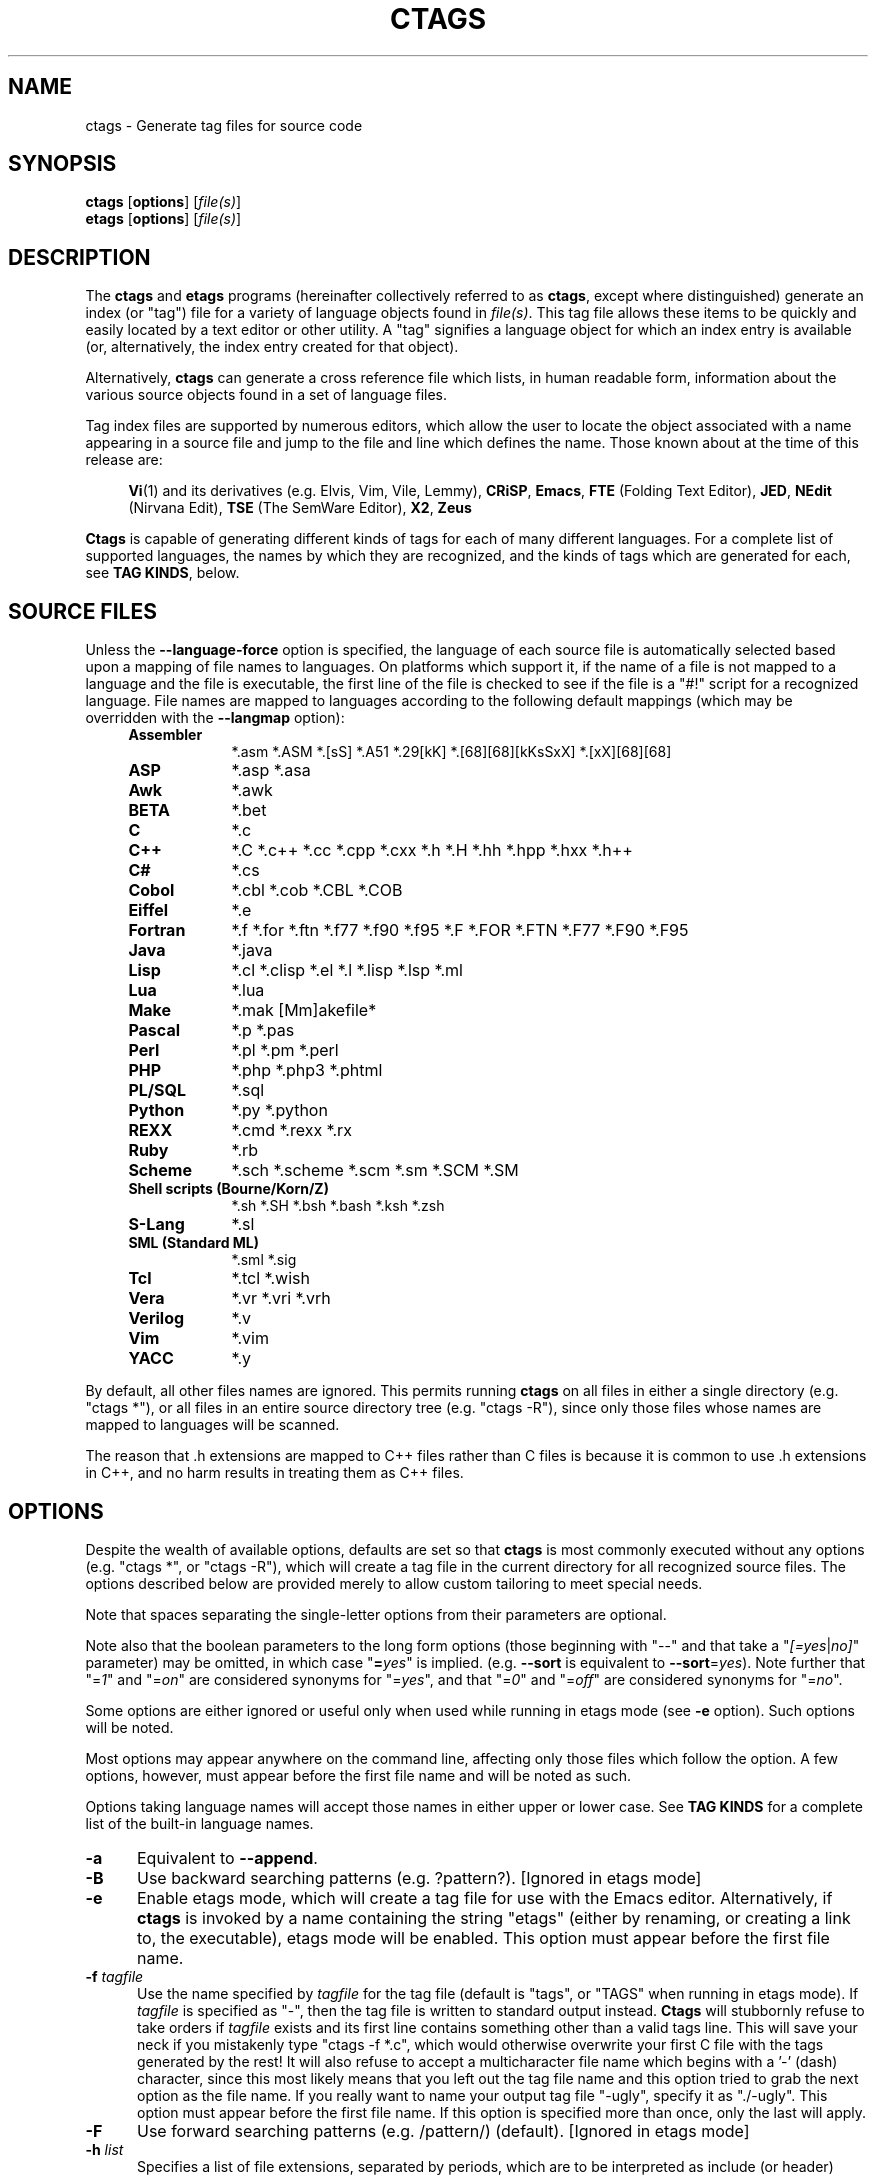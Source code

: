 .TH CTAGS 1 "Version @@VERSION@@" "Darren Hiebert"


.SH "NAME"
ctags \- Generate tag files for source code


.SH SYNOPSIS
.TP 6
\fBctags\fP [\fBoptions\fP] [\fIfile(s)\fP]
.TP 6
\fBetags\fP [\fBoptions\fP] [\fIfile(s)\fP]


.SH "DESCRIPTION"
The \fBctags\fP and \fBetags\fP programs (hereinafter collectively referred to
as \fBctags\fP, except where distinguished) generate an index (or "tag") file
for a variety of language objects found in \fIfile(s)\fP.
This tag file allows these items to be quickly and easily located by a text
editor or other utility. A "tag" signifies a language object for which an
index entry is available (or, alternatively, the index entry created for that
object).

Alternatively, \fBctags\fP can generate a cross reference file which lists, in
human readable form, information about the various source objects found in a
set of language files.

Tag index files are supported by numerous editors, which allow the user to
locate the object associated with a name appearing in a source file and jump
to the file and line which defines the name. Those known about at the time of
this release are:

.RS 4
\fBVi\fP(1) and its derivatives (e.g. Elvis, Vim, Vile, Lemmy),
\fBCRiSP\fP,
\fBEmacs\fP,
\fBFTE\fP (Folding Text Editor),
\fBJED\fP,
\fBNEdit\fP (Nirvana Edit),
\fBTSE\fP (The SemWare Editor),
\fBX2\fP,
\fBZeus\fP
.RE

\fBCtags\fP is capable of generating different kinds of tags for each of many
different languages. For a complete list of supported languages, the names
by which they are recognized, and the kinds of tags which are generated for
each, see \fBTAG KINDS\fP, below.


.SH "SOURCE FILES"

Unless the \fB--language-force\fP option is specified, the language of each
source file is automatically selected based upon a mapping of file names to
languages. On platforms which support it, if the name of a file is not mapped
to a language and the file is executable, the first line of the file is
checked to see if the file is a "#!" script for a recognized language. File
names are mapped to languages according to the following default mappings
(which may be overridden with the \fB--langmap\fP option):

.PD 0
.RS 4
.TP 9
.B Assembler
*.asm *.ASM *.[sS] *.A51 *.29[kK] *.[68][68][kKsSxX] *.[xX][68][68]
.TP 9
.B ASP
*.asp *.asa
.TP 9
.B Awk
*.awk
.TP 9
.B BETA
*.bet
.TP 9
.B C
*.c
.TP 9
.B C++
*.C *.c++ *.cc *.cpp *.cxx *.h *.H *.hh *.hpp *.hxx *.h++
.TP 9
.B C#
*.cs
.TP 9
.B Cobol
*.cbl *.cob *.CBL *.COB
.TP 9
.B Eiffel
*.e
.TP 9
.B Fortran
*.f *.for *.ftn *.f77 *.f90 *.f95 *.F *.FOR *.FTN *.F77 *.F90 *.F95
.TP 9
.B Java
*.java
.TP 9
.B Lisp
*.cl *.clisp *.el *.l *.lisp *.lsp *.ml
.TP 9
.B Lua
*.lua
.TP 9
.B Make
*.mak [Mm]akefile*
.TP 9
.B Pascal
*.p *.pas
.TP 9
.B Perl
*.pl *.pm *.perl
.TP 9
.B PHP
*.php *.php3 *.phtml
.TP 9
.B PL/SQL
*.sql
.TP 9
.B Python
*.py *.python
.TP 9
.B REXX
*.cmd *.rexx *.rx
.TP 9
.B Ruby
*.rb
.TP 9
.B Scheme
*.sch *.scheme *.scm *.sm *.SCM *.SM
.TP 9
.B Shell scripts (Bourne/Korn/Z)
*.sh *.SH *.bsh *.bash *.ksh *.zsh
.TP 9
.B S-Lang
*.sl
.TP 9
.B SML (Standard ML)
*.sml *.sig
.TP 9
.B Tcl
*.tcl *.wish
.TP 9
.B Vera
*.vr *.vri *.vrh
.TP 9
.B Verilog
*.v
.TP 9
.B Vim
*.vim
.TP 9
.B YACC
*.y
.PD 1
.RE

By default, all other files names are ignored. This permits running
\fBctags\fP on all files in either a single directory (e.g. "ctags *"), or all
files in an entire source directory tree (e.g. "ctags -R"), since only those
files whose names are mapped to languages will be scanned.

The reason that .h extensions are mapped to C++ files rather than C files
is because it is common to use .h extensions in C++, and no harm results in
treating them as C++ files.


.SH "OPTIONS"

Despite the wealth of available options, defaults are set so that \fBctags\fP
is most commonly executed without any options (e.g. "ctags *", or "ctags -R"),
which will create a tag file in the current directory for all recognized
source files. The options described below are provided merely to allow custom
tailoring to meet special needs.

Note that spaces separating the single-letter options from their parameters
are optional.

Note also that the boolean parameters to the long form options (those
beginning with "--" and that take a "\fI[=yes\fP|\fIno]\fP" parameter) may
be omitted, in which case "\fB=\fP\fIyes\fP" is implied. (e.g. \fB--sort\fP
is equivalent to \fB--sort\fP=\fIyes\fP). Note further that "=\fI1\fP" and
"=\fIon\fP" are considered synonyms for "=\fIyes\fP", and that "=\fI0\fP"
and "=\fIoff\fP" are considered synonyms for "=\fIno\fP".

Some options are either ignored or useful only when used while running in
etags mode (see \fB-e\fP option). Such options will be noted.

Most options may appear anywhere on the command line, affecting only those
files which follow the option. A few options, however, must appear before the
first file name and will be noted as such.

Options taking language names will accept those names in either upper or lower
case. See \fBTAG KINDS\fP for a complete list of the built-in language names.

.TP 5
.B \-a
Equivalent to \fB--append\fP.

.TP 5
.B \-B
Use backward searching patterns (e.g. ?pattern?). [Ignored in etags mode]

.TP 5
.B \-e
Enable etags mode, which will create a tag file for use with the Emacs editor.
Alternatively, if \fBctags\fP is invoked by a name containing the string
"etags" (either by renaming, or creating a link to, the executable), etags
mode will be enabled. This option must appear before the first file name.

.TP 5
.BI \-f " tagfile"
Use the name specified by \fItagfile\fP for the tag file (default is "tags",
or "TAGS" when running in etags mode). If \fItagfile\fP is specified as
"-", then the tag file is written to standard output instead. \fBCtags\fP
will stubbornly refuse to take orders if \fItagfile\fP exists and its first
line contains something other than a valid tags line. This will save your neck
if you mistakenly type "ctags -f *.c", which would otherwise overwrite your
first C file with the tags generated by the rest! It will also refuse to
accept a multicharacter file name which begins with a '-' (dash) character,
since this most likely means that you left out the tag file name and this
option tried to grab the next option as the file name. If you really want to
name your output tag file "-ugly", specify it as "./-ugly". This option must
appear before the first file name. If this option is specified more than once,
only the last will apply.

.TP 5
.B \-F
Use forward searching patterns (e.g. /pattern/) (default).
[Ignored in etags mode]

.TP 5
.BI \-h  " list"
Specifies a list of file extensions, separated by periods, which are to be
interpreted as include (or header) files. To indicate files having no
extension, use a period not followed by a non-period character (e.g. ".",
"..x", ".x."). This option only affects how the scoping of a particular kinds
of tags is interpreted (i.e. whether or not they are considered as globally
visible or visible only within the file in which they are defined); it does
not map the extension to any particular language. Any tag which is located in
a non-include file and cannot be seen (e.g. linked to) from another file is
considered to have file-limited (e.g. static) scope. No kind of tag appearing
in an include file will be considered to have file-limited scope. If the first
character in the list is a plus sign, then the extensions in the list will be
appended to the current list; otherwise, the list will replace the current
list. See, also, the \fB--file-scope\fP option. The default list is
".h.H.hh.hpp.hxx.h++.inc.def". To restore the default list, specify \fB-h\fP
\fIdefault\fP. Note that if an extension supplied to this option is not
already mapped to a particular language (see \fBSOURCE FILES\fP, above), you
will also need to use either the \fB--langmap\fP or \fB--language-force\fP
option.

.TP 5
.BI \-I " tokenlist"
Specifies a list of tokens which are to be specially handled while parsing C
and C++ source files. This option is specifically provided to handle special
cases arising through the use of preprocessor macros. When the tokens listed
are simple tokens, these tokens will be ignored during parsing of the source
files. If a token is suffixed with a '+' character, \fBctags\fP will also
ignore any parenthesis-enclosed argument list which may immediately follow the
token in the source files. If two tokens are separated with the '=' character,
the first token is replaced by the second token for parsing purposes. The list
of tokens may be supplied directly on the command line or read in from a
separate file. If the first character of \fItokenlist\fP is '@', '.' or a
pathname separator ('/' or '\\'), or the first two characters specify a drive
letter (e.g. "C:"), the parameter \fItokenlist\fP will be interpreted as a
filename from which to read a list of tokens, one per input line.
Otherwise, \fItokenlist\fP is a list of tokens (or token pairs) to be
specially handled, each delimited by a either a comma or by white space (in
which case the list should be quoted to keep the entire list as one command
line argument). Multiple \fB-I\fP options may be supplied. To clear the list
of ignore tokens, supply a single dash ("-") for \fItokenlist\fP.

This feature is useful when preprocessor macros are used in such a way that
they cause syntactic confusion due to their presence. Indeed, this is the best
way of working around a number of problems caused by the presence of
syntax-busting macros in source files (see \fBBUGS\fP, below). Some examples
will illustrate this point.

.RS 8
int foo ARGDECL4(void *, ptr, long int, nbytes)
.RE

.IP
In the above example, the macro "ARGDECL4" would be mistakenly interpreted to
be the name of the function instead of the correct name of "foo". Specifying
\fB-I\fP \fIARGDECL4\fP results in the correct behavior.

.RS 8
/* creates an RCS version string in module */
.br
MODULE_VERSION("$Revision$")
.RE

.IP
In the above example the macro invocation looks too much like a function
definition because it is not followed by a semicolon (indeed, it could even be
followed by a global variable definition that would look much like a K&R style
function parameter declaration). In fact, this seeming function definition
could possibly even cause the rest of the file to be skipped over while trying
to complete the definition. Specifying \fB-I\fP \fIMODULE_VERSION+\fP would
avoid such a problem.

.RS 8
CLASS Example {
.br
    // your content here
.br
};
.RE

.IP
The example above uses "CLASS" as a preprocessor macro which expands to
something different for each platform. For instance CLASS may be defined as
"class __declspec(dllexport)" on Win32 platforms and simply "class" on UNIX.
Normally, the absence of the C++ keyword "class" would cause the source file
to be incorrectly parsed. Correct behavior can be restored by specifying
\fB-I\fP \fICLASS=class\fP.

.TP 5
.BI \-L " file"
Read from \fIfile\fP a list of file names for which tags should be generated.
If \fIfile\fP is specified as "-", then file names are read from standard
input. File names read using this option are processed following file names
appearing on the command line. Options all also accepted in this input. If
this option is specified more than once, only the last will apply. \fBNote:\fP
\fIfile\fP is read in line-oriented mode, where a new line is the only
delimiter and spaces are considered significant, in order that file names
containing spaces may be supplied; this can affect how options are parsed if
included in the input.

.TP 5
.B \-n
Equivalent to \fB--excmd\fP=\fInumber\fP.

.TP 5
.B \-N
Equivalent to \fB--excmd\fP=\fIpattern\fP.

.TP 5
.BI \-o " tagfile"
Equivalent to \fB-f\fP \fItagfile\fP.

.TP 5
.B \-R
Equivalent to \fB--recurse\fP.

.TP 5
.B \-u
Equivalent to \fB--sort\fP=\fIno\fP (i.e. "unsorted").

.TP 5
.B \-V
Equivalent to \fB--verbose\fP.

.TP 5
.B \-w
This option is silently ignored for backwards compatibility with the ctags
of SVR4 Unix.

.TP 5
.B \-x
Print a tabular, human-readable cross reference (xref) file to standard output
instead of generating a tag file. The information contained in the output
includes: the tag name; the kind of tag; the line number, file name, and
source line (with extra white space condensed) of the file which defines the
tag. No tag file is written and all options affecting tag file output will be
ignored. Example applications for this feature are generating a listing of all
functions located in a source file (e.g. \fBctags -x --c-types\fP=\fIf\fP
\fIfile\fP), or generating a list of all externally visible global variables
located in a source file (e.g. \fBctags -x --c-types\fP=\fIv\fP
\fB--file-scope\fP=\fIno file\fP). This option must appear before the first
file name.

.TP 5
\fB--append\fP[=\fIyes\fP|\fIno\fP]
Indicates whether tags generated from the specified files should be appended
to those already present in the tag file or should replace them. This option
is off by default. This option must appear before the first file name.

.TP 5
\fB--etags-include\fP=\fIfile\fP
Include a reference to \fIfile\fP in the tag file. This option may be
specified as many times as desired. This supports Emacs' capability to use a
tag file which "includes" other tag files. [Available only in etags mode]

.TP 5
\fB--exclude\fP=[\fIpattern\fP]
Add \fIpattern\fP to a list of excluded files and directories. This option
may be specified as many times as desired. For each file name considered by
\fBctags\fP, each \fIpattern\fP specified using this option will be compared
against both the complete path (e.g. some/path/base.ext) and the base name
(e.g. base.ext) of the file, thus allowing patterns which match a given file
name irrespective of its path, or match only a specific path. If appropriate
support is available from the runtime library of your C compiler, then
\fIpattern\fP may contain the usual shell wildcards (not regular expressions)
common on Unix (be sure to quote the option parameter to protect the wildcards
from being expanded by the shell before being passed to \fBctags\fP; also be
aware that wildcards can match the slash character, '/'). You can determine if
shell wildcards are available on your platfom by examining the output of the
\fB--version\fP option, which will include "+wildcards" in the compiled
feature list; otherwise, \fIpattern\fP is matched against file names using a
simple textual comparison.

If \fIpattern\fP begins with the character '@', then the rest of the string
is interpreted as a file name from which to read exclusion patterns, one per
line. If \fIpattern\fP is empty, the list of excluded patterns is cleared.
Note that at program startup, the default exclude list contains "EIFGEN",
"SCCS", "RCS", and "CVS", which are names of directories for which it is
generally not desirable to descend while processing the \fB--recurse\fP
option.

.TP 5
\fB--excmd\fP=\fItype\fP
Determines the type of EX command used to locate tags in the source file.
[Ignored in etags mode]

The valid values for \fItype\fP (either the entire word or the first letter is
accepted) are:

.RS 5
.TP 9
.I number
Use only line numbers in the tag file for locating tags. This has four
advantages:
.PD 0
.RS 9
.TP 4
1.
Significantly reduces the size of the resulting tag file.
.TP 4
2.
Eliminates failures to find tags because the line defining the tag has
changed, causing the pattern match to fail (note that some editors, such as
\fBvim\fP, are able to recover in many such instances).
.TP 4
3.
Eliminates finding identical matching, but incorrect, source lines (see
\fBBUGS\fP, below).
.TP 4
4.
Retains separate entries in the tag file for lines which are identical in
content. In \fIpattern\fP mode, duplicate entries are dropped because the
search patterns they generate are identical, making the duplicate entries
useless.
.RE
.PD 1

.IP
However, this option has one significant drawback: changes to the source files
can cause the line numbers recorded in the tag file to no longer correspond
to the lines in the source file, causing jumps to some tags to miss the target
definition by one or more lines. Basically, this option is best used when the
source code to which it is applied is not subject to change. Selecting this
option type causes the following options to be ignored: \fB-BF\fP.

.TP 9
.I pattern
Use only search patterns for all tags, rather than the line numbers usually
used for macro definitions. This has the advantage of not referencing obsolete
line numbers when lines have been added or removed since the tag file was
generated.

.TP 9
.I mixed
In this mode, patterns are generally used with a few exceptions. For C, line
numbers are used for macro definition tags. This was the default format
generated by the original \fBctags\fP and is, therefore, retained as the
default for this option. For Fortran, line numbers are used for common blocks
because their corresponding source lines are generally identical, making
pattern searches useless for finding all matches.
.RE

.TP 5
\fB--extra\fP=\fI[+|-]flags\fP
Specifies whether to include extra tag entries for certain kinds of
information. The parameter \fIflags\fP is a set of one-letter flags, each
representing one kind of extra tag entry to include in the tag file. If
\fIflags\fP is preceded by by either the '+' or '-' character, the effect of
each flag is added to, or removed from, those currently enabled; otherwise the
flags replace any current settings. The meaning of each flag is as follows:

.PP
.RS 8
.TP 4
.I f
Include an entry for the base file name of every source file (e.g.
"example.c"), which addresses the first line of the file.
.TP 4
.I q
Include an extra class-qualified tag entry for each tag which is a member
of a class (for languages for which this information is extracted; currently
C++, Eiffel, and Java). The actual form of the qualified tag depends upon the
language from which the tag was derived (using a form that is most natural for
how qualified calls are specified in the language). For C++, it is in the form
"class::member"; for Eiffel and Java, it is in the form "class.member". This
may allow easier location of a specific tags when multiple occurrances of a
tag name occur in the tag file. Note, however, that this could potentially
more than double the size of the tag file.
.RE

.TP 5
\fB--fields\fP=\fI[+|-]flags\fP
Specifies the available extension fields which are to be included in the
entries of the tag file (see \fBTAG FILE FORMAT\fP, below, for more
information). The parameter \fIflags\fP is a set of one-letter flags, each
representing one type of extension field to include, with the following
meanings (disabled by default unless indicated):

.PP
.PD 0
.RS 8
.TP 4
.I a
Access (or export) of class members
.TP 4
.I f
File-restricted scoping [enabled]
.TP 4
.I i
Inheritance information
.TP 4
.I k
Kind of tag as a single letter [enabled]
.TP 4
.I K
Kind of tag as full name
.TP 4
.I l
Language of source file containing tag
.TP 4
.I m
Implementation information
.TP 4
.I n
Line number of tag definintion
.TP 4
.I s
Scope of tag definition [enabled]
.TP 4
.I S
Signature of routine (e.g. prototype or parameter list)
.TP 4
.I z
Include the "kind:" key in kind field
.PD 1
.RE

.RS 5
Each letter or group of letters may be preceded by either '+' to add it to the
default set, or '-' to exclude it. In the absence of any preceding '+' or '-'
sign, only those kinds explicitly listed in \fIflags\fP will be included in
the output (i.e. overriding the default set). This option is ignored if the
option \fB--format\fP=\fI1\fP has been specified. The default value 
of this options is \fIfks\fP.
.RE

.TP 5
\fB--file-scope\fP[=\fIyes\fP|\fIno\fP]
Indicates whether tags scoped only for a single file (i.e. tags which cannot
be seen outside of the file in which they are defined, such as "static" tags)
should be included in the output. See, also, the \fB-h\fP option. This option
is enabled by default.

.TP 5
\fB--filter\fP[=\fIyes\fP|\fIno\fP]
Causes \fBctags\fP to behave as a filter, reading source file names from
standard input and printing their tags to standard output on a file-by-file
basis. If \fB--sorted\fP is enabled, tags are sorted only within the source
file in which they are defined. File names are read from standard output in
line-oriented input mode (see note for \fB-L\fP option) and only after file
names listed on the command line or from any file supplied using the \fB-L\fP
option. When this option is enabled, the options \fB-f\fP, \fB-o\fP,
and \fB--totals\fP are ignored. This option is quite esoteric and is disabled
by default. This option must appear before the first file name.

.TP 5
\fB--filter-terminator\fP=\fIstring\fP
Specifies a string to print to standard output following the tags for each
file name parsed when the \fB--filter\fP option is enabled. This may permit an
application reading the output of ctags to determine when the output for each
file is finished. Note that if the file name read is a directory and
\fB--recurse\fP is enabled, this string will be printed only one once at the
end of all tags found for by descending the directory. This string will always
be separated from the last tag line for the file by its terminating newline.
This option is quite esoteric and is empty by default. This option must appear
before the first file name.

.TP 5
\fB--format\fP=\fIlevel\fP
Change the format of the output tag file. Currently the only valid values for
\fIlevel\fP are \fI1\fP or \fI2\fP. Level 1 specifies the original tag file
format and level 2 specifies a new extended format containing extension fields
(but in a manner which retains backward compatibility with original
\fBvi\fP(1) implementations). The default level is 2. This option must appear
before the first file name. [Ignored in etags mode]

.TP 5
.B \--help
Prints to standard output a detailed usage description.

.TP 5
\fB--if0\fP[=\fIyes\fP|\fIno\fP]
Indicates a preference as to whether code within an "#if 0" branch of a
preprocessor conditional should be examined for non-macro tags (macro tags are
always included). Because the intent of this construct is to disable code, the
default value of this options is \fIno\fP. Note that this indicates a
preference only and does not guarantee skipping code within an "#if 0" branch,
since the fall-back algorithm used to generate tags when preprocessor
conditionals are too complex follows all branches of a conditional. This
option is disabled by default.

.TP 5
\fB--<LANG>-types\fP=\fI[+|-]kinds\fP
Specifies a list of language-specific kinds of tags (or kinds) to include in
the output file for a particular language, where \fB<LANG>\fP is one of the
built-in language names (see \fBTAG KINDS\fP, below, for a complete list). The
parameter \fIkinds\fP is a group of one-letter flags designating kinds of tags
(particular to the language) to either include or exclude from the output. The
specific sets of flags recognized for each language, their meanings and
defaults is described in \fBTAG KINDS\fP, below. Each letter or group of
letters may be preceded by either '+' to add it to the default set, or '-' to
exclude it. In the absence of any preceding '+' or '-' sign, only those kinds
explicitly listed in \fIkinds\fP will be included in the output (i.e.
overriding the default for the specified language).

As an example for the C language, in order to add prototypes and external
variable declarations to the default set of tag kinds, but exclude macros,
use \fB--c-types\fP=\fI+px-d\fP; to include only tags for functions, use
\fB--c-types\fP=\fIf\fP.

.TP 5
\fB--langdef\fP=\fIname\fP
Defines a new user-defined language, \fIname\fP, to be parsed with regular
expressions. Once defined, \fIname\fP may be used in other options taking
language names. The typical use of this option is to first define the
language, then map file names to it using \fI--langmap\fP, then specify
regular expressions using \fI--regex-<LANG>\fP to define how its tags are
found.

.TP 5
\fB--langmap\fP=\fImap[,map[...]]\fP
Controls how file names are mapped to languages (see \fBSOURCE FILES\fP,
above). Each comma-separated \fImap\fP consists of the language name (either
a built-in or user-defined language), a colon, and a list of file extensions
and/or file name patterns. A file extension is specified by preceding the
extension with a period (e.g. ".c"). A file name pattern is specified by
enclosing the pattern in parentheses (e.g. "([Mm]akefile)"). If appropriate
support is available from the runtime library of your C compiler, then the
file name pattern may contain the usual shell wildcards common on Unix (be
sure to quote the option parameter to protect the wildcards from being
expanded by the shell before being passed to \fBctags\fP). You can determine
if shell wildcards are available on your platfom by examining the output of
the \fB--version\fP option, which will include "+wildcards" in the compiled
feature list; otherwise, the file name patterns are matched against file names
using a simple textual comparison.

If the first character in a map is a plus sign, then the extensions and file
name patterns in that map will be appended to the current map for that
language; otherwise, the map will replace the current map. For example, to
specify that only files with extensions of .c and .x are to be treated as C
language files, use "\fB--langmap\fP=\fIc:.c.x\fP"; to also add files with
extensions of .j as Java language files, specify
"\fB--langmap\fP=\fIc:.c.x,java:+.j\fP". To map makefiles (.e.g files
named either "Makefile", "makefile", or having the extension ".mak") to a
language called "make", specify "\fB--langmap\fP=\fImake:([Mm]akefile).mak\fP".
To map files having no extension, specify a period not followed by a
non-period character (e.g. ".", "..x", ".x."). To clear the mapping for a
particular language (thus inhibiting automatic generation of tags for that
language), specify an empty extension list (e.g.
"\fB--langmap\fP=\fIfortran:\fP"). To restore the default language mappings
for all a particular language, supply the keyword "default" for the mapping.
To specify restore the default language mappings for all languages, specify
"\fB--langmap\fP=\fIdefault\fP". Note that file extensions are tested before
file name patterns when inferring the language of a file.

.TP 5
\fB--language-force\fP=\fIlanguage\fP
By default, \fBctags\fP automatically selects the language of a source file,
ignoring those files whose language cannot be determined (see
\fBSOURCE FILES\fP, above). This option forces the specified \fIlanguage\fP
(either built-in or user-defined) to be used for every supplied file instead
of automatically selecting the language based upon its extension. In addition,
the special value \fIauto\fP indicates that the language should be
automatically selected (which effectively disables this option).

.TP 5
\fB--languages\fP=\fI[+|-]list\fP
Specifies the languages for which tag generation is enabled, with \fIlist\fP
containing a comma-separated list of language names (either built-in or
user-defined). If the first language of \fIlist\fP is not preceded by either a
'+' or '-', the current list will be cleared before adding or removing the
languages in \fIlist\fP. Until a '-' is encountered, each language in the list
will be added to the current list. As either the '+' or '-' is encountered in
the list, the languages following it are added or removed from the current
list, respectively. Thus, it becomes simple to replace the current list with a
new one, or to add or remove languages from the current list. The actual list
of files for which tags will be generated depends upon the language extension
mapping in effect (see the \fB--langmap\fP option). Note that all languages,
including user-defined languages are enabled unless explicitly disabled using
this option. Language names included in \fIlist\fP may be any built-in
language or one previously defined with \fB--langdef\fP. The default is "all",
which is also accepted as a valid argument. See \fBTAG KINDS\fP for a complete
list of the built-in language names.

.TP 5
\fB--license\fP
Prints a summary of the software license to standard output.

.TP 5
\fB--line-directives\fP[=\fIyes\fP|\fIno\fP]
Specifies whether "#line" directives should be recognized. These are present
in the output of preprocessors and contain the line number, and possibly the
file name, of the original source file(s) from which the preprocessor output
file was generated. When enabled, this option will cause \fBctags\fP to
generate tag entries marked with the file names and line numbers of their
locations original source file(s), instead of their actual locations in the
preprocessor output. The actual file names placed into the tag file will have
the same leading path components as the preprocessor output file, since it is
assumed that the original source files are located relative to the
preprocessor output file (unless, of course, the #line directive specifies an
absolute path). This option is off by default. \fBNote:\fP This option is
generally only useful when used together with the \fB--excmd\fP=\fInumber\fP
(\fB-n\fP) option. Also, you may have to use either the \fB--langmap\fP or
\fB--language-force\fP option if the extension of the preprocessor output file
is not known to \fBctags\fP.

.TP 5
\fB--links\fP[=\fIyes\fP|\fIno\fP]
Indicates whether symbolic links (if supported) should be followed. When
disabled, symbolic links are ignored. This option is on by default.

.TP 5
\fB--options\fP=\fIfile\fP
Read additional options from \fIfile\fP. As a special case, if
\fB--options\fP=\fINONE\fP is specified as the first option on the command
line, it will disable the automatic reading of any configuration options from
either a file or the environment (see \fBFILES\fP).

.TP 5
\fB--recurse\fP[=\fIyes\fP|\fIno\fP]
Recurse into directories encountered in the list of supplied files. If the
list of supplied files is empty and no file list is specified with the
\fB-L\fP option, then the current directory (i.e. ".") is assumed. Symbolic
links are followed. If you don't like these behaviors, either explicitly
specify the files or pipe the output of \fBfind\fP(1) into \fBctags -L-\fP
instead. \fBNote:\fP This option is not supported on all platforms at present.
It is available if the output of the \fB--help\fP option includes this option.
See, also, the \fB--exclude\fP to limit recursion.

.TP 5
\fB--regex-<LANG>\fP=\fI/regexp/replacement/[kind-spec/][flags]\fP
The \fI/regexp/replacement/\fP pair define a regular expression replacement
pattern, similar in style to \fBsed\fP substitution commands, with which to
generate tags from source files mapped to the named language, \fB<LANG>\fP,
(either a built-in or user-defined language). The regular expression,
\fIregexp\fP, defines an extended regular expression (roughly that used by
\fBegrep\fP(1)), which is used to locate a single source line containing a tag
and may specify tab characters using \\t. When a matching line is found, a tag
will be generated for the name defined by \fIreplacement\fP, which generally
will contain the special back-references \\1 through \\9 to refer to matching
sub-expression groups within \fIregexp\fP. The '/' separator characters shown
in the parameter to the option can actually be replaced by any character. Note
that whichever separator character is used will have to be escaped with a
backslash ('\\') character wherever it is used in the parameter as something
other than a separator. The regular expression defined by this option is added
to the current list of regular expressions for the specified language unless
the parameter is omitted, in which case the current list is cleared.

Unless modified by \fIflags\fP, \fIregexp\fP is interpreted as a Posix
extended regular expression. The \fIreplacement\fP should expand for all
matching lines to a non-empty string of characters, or a warning message will
be reported. An optional kind specifier for tags matching \fIregexp\fP may
follow \fIreplacement\fP, which will determine what kind of tag is reported in
the "kind" extension field (see \fBTAG FILE FORMAT\fP, below). The
\fIkind-spec\fP is expected to be in the form of a single letter, a comma, and
a name followed by a separator, which specify the short and long forms of the
kind value. If \fIkind-spec\fP is omitted, it defaults to "\fIr,regex\fP".
Finally, \fIflags\fP are one or more single-letter characters having the
following effect upon the interpretation of \fIregexp\fP:

.PP
.RS 8
.TP 4
.I b
The pattern is interpreted as a Posix basic regular expression.
.TP 4
.I e
The pattern is interpreted as a Posix extended regular expression (default).
.TP 4
.I i
The regular expression is to be applied in a case-insensitive manner.
.RE

.RS 5
Note that this option is available only if \fBctags\fP was compiled with
support for regular expressions, which depends upon your platform. You can
determine if support for regular expressions is compiled in by examining the
output of the \fB--version\fP option, which will include "+regex" in the
compiled feature list.

For more information on the regular expressionss used by \fBctags\fP, see
either the \fBregex(5,7)\fP man page, or the GNU info documentation for regex
(e.g. "info regex").
.RE

.TP 5
\fB--sort\fP[=\fIyes\fP|\fIno\fP|\fIfoldcase\fP]
Indicates whether the tag file should be sorted on the tag name (default is
\fIyes\fP). Note that the original \fBvi\fP(1) required sorted tags. 
The \fIfoldcase\fP value specifies case insensitive (or case-folded) sorting.
Fast binary searches of tag files sorted with case-folding will require
special support from tools using tag files, such as that found in the ctags
readtags library, or Vim version 6.2 or higher (using "set ignorecase"). This
option must appear before the first file name. [Ignored in etags mode]

.TP 5
\fB--tag-relative\fP[=\fIyes\fP|\fIno\fP]
Indicates that the file paths recorded in the tag file should be relative to
the directory containing the tag file, rather than relative to the current
directory, unless the files supplied on the command line are specified with
absolute paths. This option must appear before the first file name. The
default is \fIyes\fP when running in etags mode (see the \fB-e\fP
option), \fIno\fP otherwise.

.TP 5
\fB--totals\fP[=\fIyes\fP|\fIno\fP]
Prints statistics about the source files read and the tag file written during
the current invocation of \fBctags\fP. This option is off by default.
This option must appear before the first file name.

.TP 5
\fB--verbose\fP[=\fIyes\fP|\fIno\fP]
Enable verbose mode. This prints out information on option processing and a
brief message describing what action is being taken for each file considered
by \fBctags\fP. Normally, \fBctags\fP does not read command line arguments
until after options are read from the configuration files (see \fBFILES\fP,
below) and the \fBCTAGS\fP environment variable. However, if this option is
the first argument on the command line, it will take effect before any options
are read from these sources. The default is \fIno\fP.

.TP 5
\fB--version\fP
Prints a version identifier for \fBctags\fP to standard output. This is
guaranteed to always contain the string "Exuberant Ctags".


.SH "TAG KINDS"
Each type (or kind) of tag recorded in the tag file is indicated by a
one-letter flag, which is also used to filter the tags placed into the output
through use of the \fB--<LANG>-type\fP option. The flags corresponding to each
tag kind for each named langauge are described below under the name of the
language to which it applies. Note that some languages and/or tag kinds may be
implemented using regular expressions and may not be available if regex
support is not compiled into \fBctags\fP (see the \fB--regex-<LANG>\fP
option). Kinds are enabled by default except where noted (with "[off]").

.TP 5
Asm
.RS 5
.PD 0
.TP 4
.I d
defines
.TP 4
.I l
labels
.TP 4
.I m
macros
.TP 4
.I t
types (structs and records)
.RE
.PD 1
.RE

.TP 5
ASP
.RS 5
.PD 0
.TP 4
.I f
functions
.TP 4
.I s
subroutines
.RE
.PD 1
.RE

.TP 5
Awk
.RS 5
.PD 0
.TP 4
.I f
functions
.RE
.PD 1
.RE

.TP 5
BETA
.RS 5
.PD 0
.TP 4
.I f
fragment definitions
.TP 4
.I p
all patterns [off]
.TP 4
.I s
slots (fragment uses)
.TP 4
.I v
patterns (only virtual or rebound patterns are recorded)
.RE
.PD 1
.RE

.TP 5
C (or C++)
.RS 5
.PD 0
.TP 4
.I c
classes
.TP 4
.I d
macro definitions (and #undef names)
.TP 4
.I e
enumerators
.TP 4
.I f
function definitions
.TP 4
.I g
enumeration names
.TP 4
.I m
class, struct, or union members
.TP 4
.I n
namespaces
.TP 4
.I p
function prototypes and declarations [off]
.TP 4
.I s
structure names
.TP 4
.I t
typedefs
.TP 4
.I u
union names
.TP 4
.I v
variable definitions
.TP 4
.I x
extern and forward variable declarations [off]
.RE
.PD 1

.TP 5
C#
.RS 5
.PD 0
.TP 4
.I c
classes
.TP 4
.I d
macro definitions
.TP 4
.I e
enumerators (values inside an enumeration)
.TP 4
.I E
events
.TP 4
.I f
fields
.TP 4
.I g
enumeration names
.TP 4
.I i
interfaces
.TP 4
.I m
methods
.TP 4
.I n
namespaces
.TP 4
.I p
properties
.TP 4
.I s
structure names
.TP 4
.I t
typedefs
.RE
.PD 1

.TP 5
Cobol
.RS 5
.PD 0
.TP 4
.I d
data items
.TP 4
.I f
file descriptions (FD, SD, RD)
.TP 4
.I g
group items
.TP 4
.I p
paragraphs
.TP 4
.I P
program ids
.TP 4
.I s
sections
.RE
.PD 1
.RE

.TP 5
Eiffel
.RS 5
.PD 0
.TP 4
.I c
classes
.TP 4
.I f
features
.TP 4
.I l
local entities [off]
.RE
.PD 1
.RE

.TP 5
Fortran
.RS 5
.PD 0
.TP 4
.I b
block data
.TP 4
.I c
common blocks
.TP 4
.I e
entry points
.TP 4
.I f
functions
.TP 4
.I i
interfaces
.TP 4
.I k
type components
.TP 4
.I l
labels
.TP 4
.I L
local and common block variables [off]
.TP 4
.I m
modules
.TP 4
.I n
namelists
.TP 4
.I p
programs
.TP 4
.I s
subroutines
.TP 4
.I t
derived types
.TP 4
.I v
module variables
.RE
.PD 1
.RE

.TP 5
Java
.RS 5
.PD 0
.TP 4
.I c
classes
.TP 4
.I f
fields
.TP 4
.I i
interfaces
.TP 4
.I m
methods
.TP 4
.I p
packages
.RE
.PD 1
.RE

.TP 5
Lisp
.RS 5
.PD 0
.TP 4
.I f
functions
.RE
.PD 1
.RE

.TP 5
Lua
.RS 5
.PD 0
.TP 4
.I f
functions
.RE
.PD 1
.RE

.TP 5
Make
.RS 5
.PD 0
.TP 4
.I m
macros
.RE
.PD 1
.RE

.TP 5
Pascal
.RS 5
.PD 0
.TP 4
.I f
functions
.TP 4
.I p
procedures
.RE
.PD 1
.RE

.TP 5
Perl
.RS 5
.PD 0
.TP 4
.I p
packages
.TP 4
.I s
subroutines
.RE
.PD 1
.RE

.TP 5
PHP
.RS 5
.PD 0
.TP 4
.I c
classes
.TP 4
.I f
functions
.RE
.PD 1
.RE

.TP 5
Python
.RS 5
.PD 0
.TP 4
.I c
classes
.TP 4
.I f
functions
.TP 4
.I m
members
.RE
.PD 1
.RE

.TP 5
REXX
.RS 5
.PD 0
.TP 4
.I s
subroutines
.RE
.PD 1
.RE

.TP 5
Ruby
.RS 5
.PD 0
.TP 4
.I c
classes
.TP 4
.I f
methods
.TP 4
.I F
singleton methods
.TP 4
.I m
mixins
.RE
.PD 1
.RE

.TP 5
Scheme
.RS 5
.PD 0
.TP 4
.I f
functions
.TP 4
.I s
sets
.RE
.PD 1
.RE

.TP 5
Sh
.RS 5
.PD 0
.TP 4
.I f
functions
.RE
.PD 1
.RE

.TP 5
SLang
.RS 5
.PD 0
.TP 4
.I f
functions
.TP 4
.I n
namespaces
.RE
.PD 1
.RE

.TP 5
SML
.RS 5
.PD 0
.TP 4
.I e
exception
.TP 4
.I f
function
.TP 4
.I c
functor
.TP 4
.I s
signature
.TP 4
.I r
structure
.TP 4
.I t
type
.TP 4
.I v
value
.RE
.PD 1
.RE

.TP 5
SQL
.RS 5
.PD 0
.TP 4
.I c
cursors
.TP 4
.I d
prototypes
.TP 4
.I f
functions
.TP 4
.I F
record fields
.TP 4
.I l
local variables
.TP 4
.I P
packages
.TP 4
.I p
procedures
.TP 4
.I r
records
.TP 4
.I s
subtypes
.TP 4
.I t
tables
.TP 4
.I T
triggers
.TP 4
.I v
variables
.RE
.PD 1
.RE

.TP 5
Tcl
.RS 5
.PD 0
.TP 4
.I c
classes
.TP 4
.I m
methods
.TP 4
.I p
procedures
.RE
.PD 1
.RE

.TP 5
Vera
.RS 5
.PD 0
.TP 4
.I c
class
.TP 4
.I d
macro
.TP 4
.I e
enumerator
.TP 4
.I f
function
.TP 4
.I g
enum
.TP 4
.I m
member
.TP 4
.I p
program
.TP 4
.I P
prototype
.TP 4
.I t
task
.TP 4
.I T
typedef
.TP 4
.I v
variable
.TP 4
.I x
externvar
.RE
.PD 1
.RE

.TP 5
Verilog
.RS 5
.PD 0
.TP 4
.I f
functions
.TP 4
.I m
modules
.TP 4
.I P
parameters
.TP 4
.I p
ports
.TP 4
.I r
registers
.TP 4
.I t
tasks
.TP 4
.I v
variables
.TP 4
.I w
wires
.RE
.PD 1
.RE

.TP 5
Vim
.RS 5
.PD 0
.TP 4
.I f
functions
.TP 4
.I v
variables
.RE
.PD 1
.RE

.TP 5
YACC
.RS 5
.PD 0
.TP 4
.I l
labels
.RE
.PD 1
.RE


.SH "OPERATIONAL DETAILS"

As \fBctags\fP considers each file name in turn, it tries to determine the
language of the file by applying the following three tests in order: if the
file extension has been mapped to a language, if the file name matches a shell
pattern mapped to a language, and finally if the file is executable and its
first line specifies an interpreter using the Unix-style "#!" specification
(if supported on the platform). If a language was identified, the file is
opened and then the appropriate language parser is called to operate on the
currently open file. The parser parses through the file and adds an entry to
the tag file for each language object it is written to handle. See
\fBTAG FILE FORMAT\fP, below, for details on these entries.

This implementation of \fBctags\fP imposes no formatting requirements on C
code as do legacy implementations. Older implementations of ctags tended to
rely upon certain formatting assumptions in order to help it resolve coding
dilemmas caused by preprocessor conditionals.

In general, \fBctags\fP tries to be smart about conditional preprocessor
directives. If a preprocessor conditional is encountered within a statement
which defines a tag, \fBctags\fP follows only the first branch of that
conditional (except in the special case of "#if 0", in which case it follows
only the last branch). The reason for this is that failing to pursue only one
branch can result in ambiguous syntax, as in the following example:

.RS
#ifdef TWO_ALTERNATIVES
.br
struct {
.br
#else
.br
union {
.br
#endif
.RS 4
short a;
.br
long b;
.RE
}
.RE

Both branches cannot be followed, or braces become unbalanced and \fBctags\fP
would be unable to make sense of the syntax.

If the application of this heuristic fails to properly parse a file,
generally due to complicated and inconsistent pairing within the conditionals,
\fBctags\fP will retry the file using a different heuristic which does not
selectively follow conditional preprocessor branches, but instead falls back
to relying upon a closing brace ("}") in column 1 as indicating the end of a
block once any brace imbalance results from following a #if conditional branch.

\fBCtags\fP will also try to specially handle arguments lists enclosed in
double sets of parentheses in order to accept the following conditional
construct:

.RS
extern void foo __ARGS((int one, char two));
.RE

Any name immediately preceding the "((" will be automatically ignored and
the previous name will be used.

C++ operator definitions are specially handled. In order for consistency with
all types of operators (overloaded and conversion), the operator name in the
tag file will always be preceded by the string "operator " (i.e. even if the
actual operator definition was written as "operator<<").

After creating or appending to the tag file, it is sorted by the tag name,
removing identical tag lines.


.SH "TAG FILE FORMAT"

When not running in etags mode, each entry in the tag file consists of a
separate line, each looking like this in the most general case:

.RS 1
tag_name<TAB>file_name<TAB>ex_cmd;"<TAB>extension_fields
.RE

The fields and separators of these lines are specified as follows:

.PD 0
.RS 4
.TP 4
1.
tag name
.TP 4
2.
single tab character
.TP 4
3.
name of the file in which the object associated with the tag is located
.TP 4
4.
single tab character
.TP 4
5.
EX command used to locate the tag within the file; generally a search pattern
(either /pattern/ or ?pattern?) or line number (see \fB--excmd\fP). Tag file
format 2 (see \fB--format\fP) extends this EX command under certain
circumstances to include a set of extension fields (described below) embedded
in an EX comment immediately appended to the EX command, which leaves it
backwards compatible with original \fBvi\fP(1) implementations.
.RE
.PD 1

A few special tags are written into the tag file for internal purposes. These
tags are composed in such a way that they always sort to the top of the file.
Therefore, the first two characters of these tags are used a magic number to
detect a tag file for purposes of determining whether a valid tag file is
being overwritten rather than a source file.

Note that the name of each source file will be recorded in the tag file
exactly as it appears on the command line. Therefore, if the path you
specified on the command line was relative to the current directory, then it
will be recorded in that same manner in the tag file. See, however, the
\fB--tag-relative\fP option for how this behavior can be modified.

Extension fields are tab-separated key-value pairs appended to the end of the
EX command as a comment, as described above. These key value pairs appear in
the general form "\fIkey\fP:\fIvalue\fP". Their presence in the lines of the
tag file are controlled by the \fB--fields\fP option. The possible keys and
the meaning of their values are as follows:

.TP 12
.I access
Indicates the visibility of this class member, where \fIvalue\fP is specific
to the language.

.TP 12
.I file
Indicates that the tag has file-limited visibility. This key has no
corresponding value.

.TP 12
.I kind
Indicates the type, or kind, of tag. Its value is either one of the
corresponding one-letter flags described under the various
\fB--<LANG>-types\fP options above, or a full name. It is permitted (and is,
in fact, the default) for the key portion of this field to be omitted. The
optional behaviors are controlled with the \fB--fields\fP option.

.TP 12
.I implementation
When present, this indicates a limited implementation (abstract vs. concrete)
of a routine or class, where \fIvalue\fP is specific to the language
("virtual" or "pure virtual" for C++; "abstract" for Java).

.TP 12
.I inherits
When present, \fIvalue\fP. is a comma-separated list of classes from which
this class is derived (i.e. inherits from).

.TP 12
.I signature
When present, \fIvalue\fP. is a language-dependent representation of the
signature of a routine. A routine signature in its complete form specifies the
return type of a routine and its formal argument list. This extension field is
presently supported only for C-based languages and does not include the return
type.

.PP
In addition, information on the scope of the tag definition may be available,
with the key portion equal to some language-dependent construct name and its
value the name declared for that construct in the program. This scope entry
indicates the scope in which the tag was found. For example, a tag generated
for a C structure member would have a scope looking like "struct:myStruct".


.SH "HOW TO USE WITH VI"
Vi will, by default, expect a tag file by the name "tags" in the current
directory. Once the tag file is built, the following commands exercise the tag
indexing feature:
.TP 12
.B vi -t tag
Start vi and position the cursor at the file and line where "tag" is defined.
.TP 12
.B :ta tag
Find a tag.
.TP 12
.B Ctrl-]
Find the tag under the cursor.
.TP 12
.B Ctrl-T
Return to previous location before jump to tag (not widely implemented).


.SH "HOW TO USE WITH GNU EMACS"
Emacs will, by default, expect a tag file by the name "TAGS" in the current
directory. Once the tag file is built, the following commands exercise the
tag indexing feature:
.TP 10
.B "M-x visit-tags-table <RET> FILE <RET>"
Select the tag file, "FILE", to use.
.TP 10
.B "M-. [TAG] <RET>"
Find the first definition of TAG. The default tag is the identifier under the
cursor.
.TP 10
.B "M-*"
Pop back to where you previously invoked "M-.".
.TP 10
.B "C-u M-."
Find the next definition for the last tag.

.PP
For more commands, see the \fITags\fP topic in the Emacs info document.


.SH "HOW TO USE WITH NEDIT"
NEdit version 5.1 and later can handle the new extended tag file format (see
\fB--format\fP). To make NEdit use the tag file, select "File->Load Tags
File". To jump to the definition for a tag, highlight the word, the press
Ctrl-D. NEdit 5.1 can can read multiple tag files from different directories.
Setting the X resource nedit.tagFile to the name of a tag file instructs NEdit
to automatically load that tag file at startup time.


.SH "CAVEATS"
Because \fBctags\fP is neither a preprocessor nor a compiler, use of
preprocessor macros can fool \fBctags\fP into either missing tags or
improperly generating inappropriate tags. Although \fBctags\fP has been
designed to handle certain common cases, this is the single biggest cause of
reported problems. In particular, the use of preprocessor constructs which
alter the textual syntax of C can fool \fBctags\fP. You can work around many
such problems by using the \fB-I\fP option.

White space is treated as a separator for file names and options read from
list files, specified using the \fB-L\fP option, and in filter mode (specified
using the \fB--filter\fP option). Therefore, it is not currently possible to
supply file names or other options containing embedded white space (spaces,
etc.) through these options.

Note that when \fBctags\fP generates uses patterns for locating tags (see
the \fB--excmd\fP option), it is entirely possible that the wrong line may be
found by your editor if there exists another source line which is identical to
the line containing the tag. The following example demonstrates this condition:

.RS
int variable;

/* ... */
.br
void foo(variable)
.br
int variable;
.br
{
.RS 4
/* ... */
.RE
}
.RE

Depending upon which editor you use and where in the code you happen to be, it
is possible that the search pattern may locate the local parameter declaration
in foo() before it finds the actual global variable definition, since the
lines (and therefore their search patterns are identical). This can be avoided
by use of the \fB--excmd\fP=\fIn\fP option.


.SH "BUGS"
\fBCtags\fP has more options than \fBls\fP(1).

When parsing a C++ member function definition (e.g. "className::function"),
\fBctags\fP cannot determine whether the scope specifier is a class name or a
namespace specifier and always lists it as a class name in the scope portion
of the extension fields. Also, if a C++ function is defined outside of the
class declaration (the usual case), the access specification (i.e. public,
protected, or private) and implementation information (e.g. virtual, pure
virtual) contained in the function declaration are not known when the tag is
generated for the function definition. It will, however be available for
prototypes (e.g \fB--c++-types\fP=\fI+p\fP).

No qualified tags are generated for language objects inherited into a class.


.SH "ENVIRONMENT VARIABLES"

.TP 8
.B CTAGS
If this environment variable exists, it will be expected to contain a set of
default options which are read when \fBctags\fP starts, after the
configuration files listed in \fBFILES\fP, below, are read, but before any
command line options are read. Options appearing on the command line will
override options specified in this variable. Only options will be read from
this variable. Note that all white space in this variable in considered a
separator, making it impossible to pass an option parameter containing an
embedded space. If this is a problem, use a configuration file instead.

.TP 8
.B ETAGS
Similar to the \fBCTAGS\fP variable above, this variable, if found, will be
read when \fBetags\fP starts. If this variable is not found, \fBetags\fP will
try to use \fBCTAGS\fP instead.

.TP 8
.B TMPDIR
On Unix-like hosts where mkstemp() is available, the value of this variable
specifies the directory in which to place temporary files. This can be useful
if the size of a temporary file becomes too large to fit on the partition
holding the default temporary directory defined at compilation time.
\fBctags\fP creates temporary files only if either (1) an emacs-style tag file
is being generated, (2) the tag file is being sent to standard output, or (3)
the program was compiled to use an internal sort algorithm to sort the tag
files instead of the the sort utility of the operating system. If the sort
utility of the operating system is being used, it will generally observe this
variable also. Note that if \fBctags\fP is setuid, the value of TMPDIR will be
ignored.


.SH "FILES"
.PD 0
.I /ctags.cnf (on MSDOS, MSWindows only)
.br
.I /etc/ctags.conf
.br
.I /usr/local/etc/ctags.conf
.br
.I $HOME/.ctags ($HOME/ctags.cnf on MSDOS, MSWindows)
.br
.I .ctags (ctags.cnf on MSDOS, MSWindows)
.IP
If any of these configuration files exist, each will be expected to contain a
set of default options which are read in the order listed when \fBctags\fP
starts, but before the \fBCTAGS\fP environment variable is read or any command
line options are read. This makes it possible to set up site-wide, personal
or project-level defaults. It is possible to compile \fBctags\fP to read an
additional configuration file before any of those shown above, which will be
indicated if the output produced by the \fB--version\fP option lists the
"custom-conf" feature. Options appearing in the \fBCTAGS\fP environment
variable or on the command line will override options specified in these
files. Only options will be read from these files. Note that the option files
are read in line-oriented mode in which spaces are significant (since
shell quoting is not possible). Each line of the file is read as one command
line parameter (as if it were quoted with single quotes). Therefore, use new
lines to indicate separate command-line arguments.
.PD 1

.TP
.I tags
The default tag file created by \fBctags\fP.
.TP
.I TAGS
The default tag file created by \fBetags\fP.

.SH "SEE ALSO"
The official Exuberant Ctags web site at:

.RS
http://ctags.sourceforge.net
.RE

Also \fBex\fP(1), \fBvi\fP(1), \fBelvis\fP, or, better yet, \fBvim\fP, the
official editor of \fBctags\fP. For more information on \fBvim\fP, see the VIM
Pages web site at:

.RS
http://www.vim.org/
.RE


.SH "AUTHOR"
Darren Hiebert <dhiebert@users.sourceforge.net>
.br
http://DarrenHiebert.com/


.SH "MOTIVATION"
"Think ye at all times of rendering some service to every member of the human
race."

"All effort and exertion put forth by man from the fullness of his heart is
worship, if it is prompted by the highest motives and the will to do service
to humanity."

.RS
\-- From the Baha'i Writings
.RE


.SH "CREDITS"
This version of \fBctags\fP was originally derived from and inspired by the
ctags program by Steve Kirkendall <kirkenda@cs.pdx.edu> that comes with the
Elvis vi clone (though virtually none of the original code remains).

Credit is also due Bram Moolenaar <Bram@vim.org>, the author of \fBvim\fP, who
has devoted so much of his time and energy both to developing the editor as a
service to others, and to helping the orphans of Uganda.

The section entitled "HOW TO USE WITH GNU EMACS" was shamelessly stolen from
the info page for GNU \fBetags\fP.
